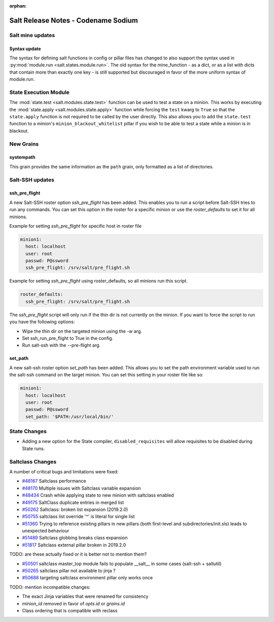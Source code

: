 :orphan:

====================================
Salt Release Notes - Codename Sodium
====================================


Salt mine updates
=================

Syntax update
-------------

The syntax for defining salt functions in config or pillar files has changed to
also support the syntax used in :py:mod:`module.run <salt.states.module.run>`.
The old syntax for the mine_function - as a dict, or as a list with dicts that
contain more than exactly one key - is still supported but discouraged in favor
of the more uniform syntax of module.run.

State Execution Module
======================

The :mod:`state.test <salt.modules.state.test>` function
can be used to test a state on a minion. This works by executing the
:mod:`state.apply <salt.modules.state.apply>` function while forcing the ``test`` kwarg
to ``True`` so that the ``state.apply`` function is not required to be called by the
user directly. This also allows you to add the ``state.test`` function to a minion's 
``minion_blackout_whitelist`` pillar if you wish to be able to test a state while a
minion is in blackout.

New Grains
==========

systempath
----------

This grain provides the same information as the ``path`` grain, only formatted
as a list of directories.


Salt-SSH updates
================

ssh_pre_flight
--------------

A new Salt-SSH roster option `ssh_pre_flight` has been added. This enables you to run a
script before Salt-SSH tries to run any commands. You can set this option in the roster
for a specific minion or use the `roster_defaults` to set it for all minions.

Example for setting `ssh_pre_flight` for specific host in roster file

.. code-block:: yaml

  minion1:
    host: localhost
    user: root
    passwd: P@ssword
    ssh_pre_flight: /srv/salt/pre_flight.sh

Example for setting `ssh_pre_flight` using roster_defaults, so all minions
run this script.

.. code-block:: yaml

  roster_defaults:
    ssh_pre_flight: /srv/salt/pre_flight.sh

The `ssh_pre_flight` script will only run if the thin dir is not currently on the
minion. If you want to force the script to run you have the following options:

* Wipe the thin dir on the targeted minion using the -w arg.
* Set ssh_run_pre_flight to True in the config.
* Run salt-ssh with the --pre-flight arg.

set_path
--------

A new salt-ssh roster option `set_path` has been added. This allows you to set
the path environment variable used to run the salt-ssh command on the target minion.
You can set this setting in your roster file like so:

.. code-block:: yaml

  minion1:
    host: localhost
    user: root
    passwd: P@ssword
    set_path: '$PATH:/usr/local/bin/'


State Changes
=============
- Adding a new option for the State compiler, ``disabled_requisites`` will allow
  requisites to be disabled during State runs.


Saltclass Changes
=================

A number of critical bugs and limitations were fixed:

* `#48167 <https://github.com/saltstack/salt/issues/48167>`_ Saltclass performance
* `#48170 <https://github.com/saltstack/salt/issues/48170>`_ Multiple issues with Saltclass variable expansion
* `#48434 <https://github.com/saltstack/salt/issues/48434>`_ Crash while applying state to new minion with saltclass enabled
* `#49175 <https://github.com/saltstack/salt/issues/49175>`_ SaltClass duplicate entries in merged list
* `#50262 <https://github.com/saltstack/salt/issues/50262>`_ Saltclass: broken list expansion (2019.2.0)
* `#50755 <https://github.com/saltstack/salt/issues/50755>`_ saltclass list override '^' is literal for single list
* `#51360 <https://github.com/saltstack/salt/issues/51360>`_ Trying to reference existing pillars in new pillars (both first-level and subdirectories/init.sls) leads to unexpected behaviour
* `#51489 <https://github.com/saltstack/salt/issues/51489>`_ Saltclass globbing breaks class expansion
* `#51817 <https://github.com/saltstack/salt/issues/51817>`_ Saltclass external pillar broken in 2019.2.0

TODO: are these actually fixed or it is better not to mention them?

* `#50501 <https://github.com/saltstack/salt/issues/50501>`_ saltclass master_top module fails to populate __salt__ in some cases (salt-ssh + saltutil)
* `#50265 <https://github.com/saltstack/salt/issues/50265>`_ saltclass pillar not available to jinja ?
* `#50688 <https://github.com/saltstack/salt/issues/50688>`_ targeting saltclass environment pillar only works once

TODO: mention incompatible changes:

* The exact Jinja variables that were renamed for consistency
* `minion_id` removed in favor of `opts.id` or `grains.id`
* Class ordering that is compatible with reclass
